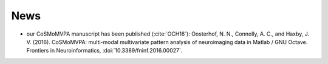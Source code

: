 .. #   For CoSMoMVPA's license terms and conditions, see   #
   #   the COPYING file distributed with CoSMoMVPA         #

News
----
- our CoSMoMVPA manuscript has been published (:cite:`OCH16`): Oosterhof, N. N., Connolly, A. C., and Haxby, J. V. (2016). CoSMoMVPA: multi-modal multivariate pattern analysis of neuroimaging data in Matlab / GNU Octave. Frontiers in Neuroinformatics, :doi:`10.3389/fninf.2016.00027`.


